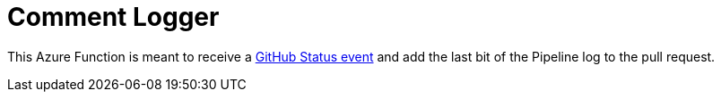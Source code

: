 = Comment Logger

This Azure Function is meant to receive a
link:https://developer.github.com/v3/activity/events/types/#statusevent[GitHub Status event]
and add the last bit of the Pipeline log to the pull request.
